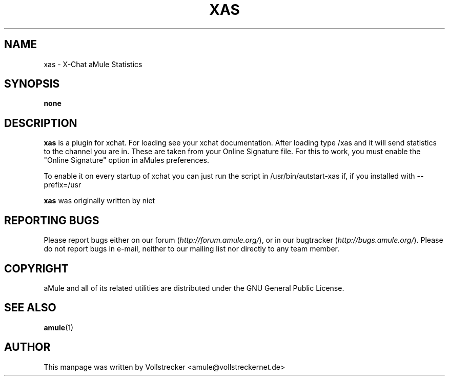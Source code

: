.TH XAS 1 "January 2010" "xas v1.9" "aMule utilities"
.als B_untranslated B
.SH NAME
xas \- X\-Chat aMule Statistics
.SH SYNOPSIS
.B none
.SH DESCRIPTION
\fBxas\fR is a plugin for xchat. For loading see your xchat documentation. After loading 
type /xas and it will send statistics to the channel you are in. These 
are taken from your Online Signature file.
For this to work, you must enable the "Online Signature" option in aMules preferences.

To enable it on every startup of xchat you can just run the script in /usr/bin/autstart-xas if, if you installed with \-\-prefix=/usr

\fBxas\fR was originally written by niet
.SH REPORTING BUGS
Please report bugs either on our forum (\fIhttp://forum.amule.org/\fR), or in our bugtracker (\fIhttp://bugs.amule.org/\fR).
Please do not report bugs in e-mail, neither to our mailing list nor directly to any team member.
.SH COPYRIGHT
aMule and all of its related utilities are distributed under the GNU General Public License.
.SH SEE ALSO
.B_untranslated amule\fR(1)
.SH AUTHOR
This manpage was written by Vollstrecker <amule@vollstreckernet.de>
